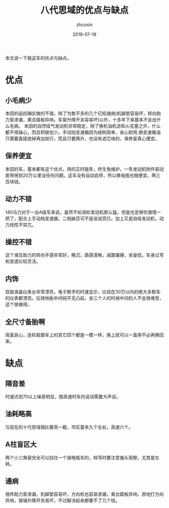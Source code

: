 #+HTML_HEAD: <link rel="stylesheet" type="text/css" href="../css/readtheorg.css" />
#+TITLE: 八代思域的优点与缺点
#+AUTHOR: zhcosin
#+DATE: 2019-07-18
#+OPTIONS:   ^:{} \n:t 
#+LANGUAGE: zh-CN

本文说一下我这车的优点与缺点。

* 优点
  

** 小毛病少
本田的品控确实做的不错，除了为数不多的几个已知通病(机脚垫容易坏，转向助力泵渗漏，离合踏板异响，车窗升降开关容易坏)以外，十多年下来基本不会出什么毛病。 本田的自然吸气发动机非常稳定，除了换机油机滤和火花塞之外，什么都不用操心，而且积碳也少。手动挡变速箱因为结构简单，省心耐用.换变速箱油只需要直接放掉再加就行，而且只要两升，也没有滤芯啥的，保养是真心便宜。

** 保养便宜
本田的车，基本都有这个优点，用的正时链条，终生免维护，一条发动机附件驱动皮带用到20万公里没任何问题。这车没有自动启停，所以换电瓶也贼便宜，两三百块钱。

** 动力不错
140马力对于一台A级车来说，虽然不如涡轮发动机那么猛，但是也足够你激情一把了，配合上手动档变速器，二档破百可不是说说而已。加上又是自吸发动机，动力线性不突兀。

** 操控不错
这个液压助力的转向手感非常好，略沉，路感清晰。减震偏硬，坐姿低，车身过弯和变道比较灵活。

** 内饰
双层液晶仪表台非常漂亮，电子数字的时速显示，比现在30万以内的绝大多数车的仪表都漂亮。后排地板中间纯平无凸起，坐三个人的时候中间的人不会很难受，这个很难得。

** 全尺寸备胎啊
简直良心，连轮毂跟车上的其它四个都是一模一样，换上就可以一直用不必再换回来。

* 缺点

** 隔音差
时速达到70以上噪音明显，跑高速时车内说话需要大声说。

** 油耗略高
与现在的十代思域相比要高一截，市区基本九个左右，高速六个。

** A柱盲区大
两个小三角窗完全可以挡住一个骑电瓶车的，转弯时要注意偏头观察，尤其是左转。

** 通病
祖传助力泵渗漏，机脚垫容易坏，方向机也容易渗漏，离合踏板异响，原地打方向异响，玻璃升降开关易坏，不过解决起来都要不了几个钱。

